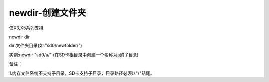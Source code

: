 newdir-创建文件夹
===============================================================

仅X3,X5系列支持

newdir dir

dir:文件夹目录(如:"sd0/newfolder/")

实例:newdir "sd0/a/" (在SD卡根目录中创建一个名称为a的子目录)

备注：

1.内存文件系统不支持子目录，SD卡支持子目录，目录路径必须以"/"结尾。